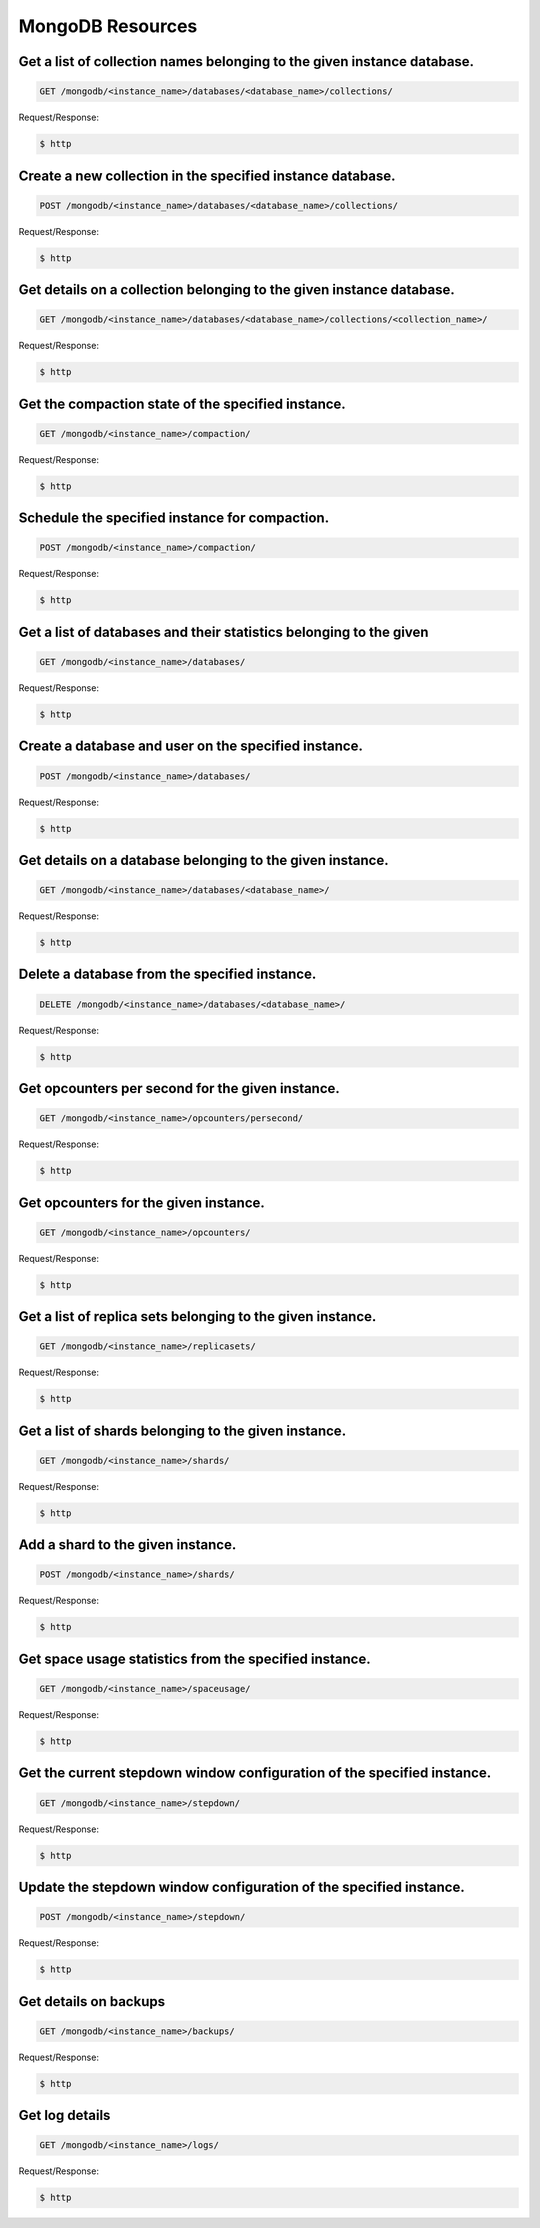 MongoDB Resources
=================

Get a list of collection names belonging to the given instance database.
~~~~~~~~~~~~~~~~~~~~~~~~~~~~~~~~~~~~~~~~~~~~~~~~~~~~~~~~~~~~~~~~~~~~~~~~

.. code-block:: bash

   GET /mongodb/<instance_name>/databases/<database_name>/collections/

Request/Response:

.. code-block:: bash

   $ http

Create a new collection in the specified instance database.
~~~~~~~~~~~~~~~~~~~~~~~~~~~~~~~~~~~~~~~~~~~~~~~~~~~~~~~~~~~

.. code-block:: bash

   POST /mongodb/<instance_name>/databases/<database_name>/collections/

Request/Response:

.. code-block:: bash

   $ http

Get details on a collection belonging to the given instance database.
~~~~~~~~~~~~~~~~~~~~~~~~~~~~~~~~~~~~~~~~~~~~~~~~~~~~~~~~~~~~~~~~~~~~~

.. code-block:: bash

   GET /mongodb/<instance_name>/databases/<database_name>/collections/<collection_name>/

Request/Response:

.. code-block:: bash

   $ http

Get the compaction state of the specified instance.
~~~~~~~~~~~~~~~~~~~~~~~~~~~~~~~~~~~~~~~~~~~~~~~~~~~

.. code-block:: bash

   GET /mongodb/<instance_name>/compaction/

Request/Response:

.. code-block:: bash

   $ http

Schedule the specified instance for compaction.
~~~~~~~~~~~~~~~~~~~~~~~~~~~~~~~~~~~~~~~~~~~~~~~

.. code-block:: bash

   POST /mongodb/<instance_name>/compaction/

Request/Response:

.. code-block:: bash

   $ http

Get a list of databases and their statistics belonging to the given
~~~~~~~~~~~~~~~~~~~~~~~~~~~~~~~~~~~~~~~~~~~~~~~~~~~~~~~~~~~~~~~~~~~

.. code-block:: bash

   GET /mongodb/<instance_name>/databases/

Request/Response:

.. code-block:: bash

   $ http

Create a database and user on the specified instance.
~~~~~~~~~~~~~~~~~~~~~~~~~~~~~~~~~~~~~~~~~~~~~~~~~~~~~

.. code-block:: bash

   POST /mongodb/<instance_name>/databases/

Request/Response:

.. code-block:: bash

   $ http

Get details on a database belonging to the given instance.
~~~~~~~~~~~~~~~~~~~~~~~~~~~~~~~~~~~~~~~~~~~~~~~~~~~~~~~~~~

.. code-block:: bash

   GET /mongodb/<instance_name>/databases/<database_name>/

Request/Response:

.. code-block:: bash

   $ http

Delete a database from the specified instance.
~~~~~~~~~~~~~~~~~~~~~~~~~~~~~~~~~~~~~~~~~~~~~~

.. code-block:: bash

   DELETE /mongodb/<instance_name>/databases/<database_name>/

Request/Response:

.. code-block:: bash

   $ http

Get opcounters per second for the given instance.
~~~~~~~~~~~~~~~~~~~~~~~~~~~~~~~~~~~~~~~~~~~~~~~~~

.. code-block:: bash

   GET /mongodb/<instance_name>/opcounters/persecond/

Request/Response:

.. code-block:: bash

   $ http

Get opcounters for the given instance.
~~~~~~~~~~~~~~~~~~~~~~~~~~~~~~~~~~~~~~

.. code-block:: bash

   GET /mongodb/<instance_name>/opcounters/

Request/Response:

.. code-block:: bash

   $ http

Get a list of replica sets belonging to the given instance.
~~~~~~~~~~~~~~~~~~~~~~~~~~~~~~~~~~~~~~~~~~~~~~~~~~~~~~~~~~~

.. code-block:: bash

   GET /mongodb/<instance_name>/replicasets/

Request/Response:

.. code-block:: bash

   $ http

Get a list of shards belonging to the given instance.
~~~~~~~~~~~~~~~~~~~~~~~~~~~~~~~~~~~~~~~~~~~~~~~~~~~~~

.. code-block:: bash

   GET /mongodb/<instance_name>/shards/

Request/Response:

.. code-block:: bash

   $ http

Add a shard to the given instance.
~~~~~~~~~~~~~~~~~~~~~~~~~~~~~~~~~~

.. code-block:: bash

   POST /mongodb/<instance_name>/shards/

Request/Response:

.. code-block:: bash

   $ http

Get space usage statistics from the specified instance.
~~~~~~~~~~~~~~~~~~~~~~~~~~~~~~~~~~~~~~~~~~~~~~~~~~~~~~~

.. code-block:: bash

   GET /mongodb/<instance_name>/spaceusage/

Request/Response:

.. code-block:: bash

   $ http

Get the current stepdown window configuration of the specified instance.
~~~~~~~~~~~~~~~~~~~~~~~~~~~~~~~~~~~~~~~~~~~~~~~~~~~~~~~~~~~~~~~~~~~~~~~~

.. code-block:: bash

   GET /mongodb/<instance_name>/stepdown/

Request/Response:

.. code-block:: bash

   $ http

Update the stepdown window configuration of the specified instance.
~~~~~~~~~~~~~~~~~~~~~~~~~~~~~~~~~~~~~~~~~~~~~~~~~~~~~~~~~~~~~~~~~~~

.. code-block:: bash

   POST /mongodb/<instance_name>/stepdown/

Request/Response:

.. code-block:: bash

   $ http

Get details on backups
~~~~~~~~~~~~~~~~~~~~~~

.. code-block:: bash

   GET /mongodb/<instance_name>/backups/

Request/Response:

.. code-block:: bash

   $ http

Get log details
~~~~~~~~~~~~~~~

.. code-block:: bash

   GET /mongodb/<instance_name>/logs/

Request/Response:

.. code-block:: bash

   $ http

